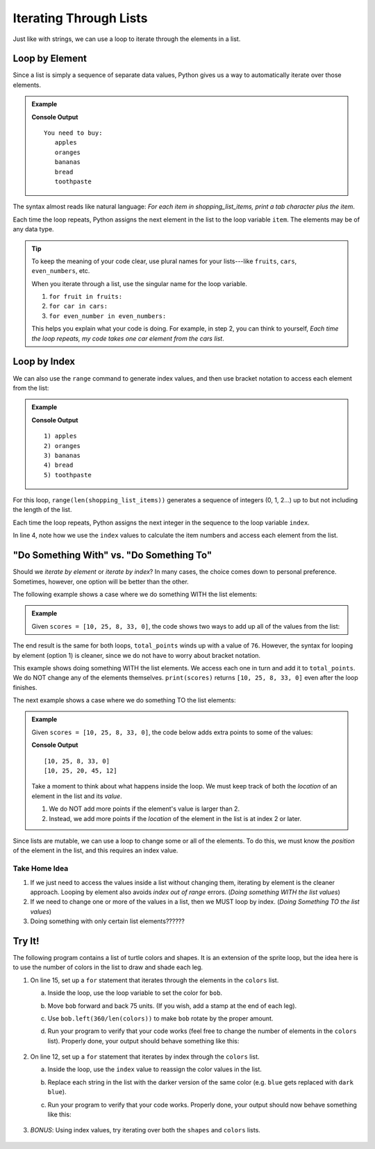 Iterating Through Lists
=======================

Just like with strings, we can use a loop to iterate through the elements in a
list.

Loop by Element
---------------

Since a list is simply a sequence of separate data values, Python gives us a
way to automatically iterate over those elements.

.. admonition:: Example

   .. sourcecode:: Python
      :linenos:

      shopping_list_items = ['apples', 'oranges', 'bananas', 'bread', 'toothpaste']

      print('You need to buy:')
      for item in shopping_list_items:     # Iterate by element
         print('\t' + item)
      
   **Console Output**

   ::

      You need to buy:
         apples
         oranges
         bananas
         bread
         toothpaste

The syntax almost reads like natural language: *For each item in
shopping_list_items, print a tab character plus the item*.

Each time the loop repeats, Python assigns the next element in the list to the
loop variable ``item``. The elements may be of any data type.

.. admonition:: Tip

   To keep the meaning of your code clear, use plural names for your
   lists---like ``fruits``, ``cars``, ``even_numbers``, etc.

   When you iterate through a list, use the singular name for the loop
   variable.

   #. ``for fruit in fruits:``
   #. ``for car in cars:``
   #. ``for even_number in even_numbers:``

   This helps you explain what your code is doing. For example, in step 2, you
   can think to yourself, *Each time the loop repeats, my code takes one
   car element from the cars list*.

Loop by Index
-------------

We can also use the ``range`` command to generate index values, and then use
bracket notation to access each element from the list:

.. admonition:: Example

   .. sourcecode:: Python
      :linenos:

      shopping_list_items = ['apples', 'oranges', 'bananas', 'bread', 'toothpaste']

      for index in range(len(shopping_list_items)):     # Iterate by index
         print("{0}) {1}".format(index+1, shopping_list_items[index]))
      
   **Console Output**

   ::

      1) apples
      2) oranges
      3) bananas
      4) bread
      5) toothpaste

For this loop, ``range(len(shopping_list_items))`` generates a sequence of
integers (0, 1, 2...) up to but not including the length of the list.

Each time the loop repeats, Python assigns the next integer in the sequence to
the loop variable ``index``.

In line 4, note how we use the ``index`` values to calculate the item numbers
and access each element from the list.

"Do Something With" vs. "Do Something To"
-----------------------------------------

.. todo:: Not happy with the flow of the writing in this section. Ideas?

Should we *iterate by element* or *iterate by index*? In many cases, the choice
comes down to personal preference. Sometimes, however, one option will be
better than the other.

The following example shows a case where we do something WITH the list
elements:

.. admonition:: Example

   Given ``scores = [10, 25, 8, 33, 0]``, the code shows two ways to add up all
   of the values from the list:

   .. sourcecode:: Python
      :linenos:

      for score in scores:             # Option 1: Loop by element
         total_points += score
      
      for index in range(len(scores)): # Option 2: Loop by index
         total_points += scores[index]

The end result is the same for both loops, ``total_points`` winds up with a
value of ``76``. However, the syntax for looping by element (option 1) is
cleaner, since we do not have to worry about bracket notation.

This example shows doing something WITH the list elements. We access each one
in turn and add it to ``total_points``. We do NOT change any of the elements
themselves. ``print(scores)`` returns ``[10, 25, 8, 33, 0]`` even after the
loop finishes.

The next example shows a case where we do something TO the list elements:

.. admonition:: Example

   Given ``scores = [10, 25, 8, 33, 0]``, the code below adds extra points to
   some of the values:

   .. sourcecode:: Python
      :linenos:
      
      print(scores)

      for index in range(len(scores)):    # Loop by index
         if index >= 2:                   # Check position in list
            scores[index] += 12           # Increase the value of the element

      print(scores)

   **Console Output**

   ::

      [10, 25, 8, 33, 0]
      [10, 25, 20, 45, 12]
   
   Take a moment to think about what happens inside the loop. We must keep
   track of both the *location* of an element in the list and its *value*.
   
   #. We do NOT add more points if the element's value is larger than 2.
   #. Instead, we add more points if the *location* of the element in the list
      is at index 2 or later.

Since lists are mutable, we can use a loop to change some or all of the
elements. To do this, we must know the *position* of the element in the list,
and this requires an index value.

Take Home Idea
^^^^^^^^^^^^^^

#. If we just need to access the values inside a list without changing them,
   iterating by element is the cleaner approach. Looping by element also avoids
   *index out of range* errors. (*Doing something WITH the list values*)
#. If we need to change one or more of the values in a list, then we MUST loop
   by index. (*Doing Something TO the list values*)
#. Doing something with only certain list elements??????

Try It!
-------

The following program contains a list of turtle colors and shapes. It is an
extension of the sprite loop, but the idea here is to use the number of colors
in the list to draw and shade each leg.

.. raw:: html

   <iframe height="800px" width="100%" src="https://repl.it/@launchcode/LCHS-Turtle-Lists?lite=true" scrolling="no" frameborder="yes" allowtransparency="true" allowfullscreen="true"></iframe>

#. On line 15, set up a ``for`` statement that iterates through the elements in
   the ``colors`` list.

   a. Inside the loop, use the loop variable to set the color for ``bob``.
   b. Move ``bob`` forward and back 75 units. (If you wish, add a stamp at the
      end of each leg).
   c. Use ``bob.left(360/len(colors))`` to make ``bob`` rotate by the proper
      amount.
   d. Run your program to verify that your code works (feel free to change the
      number of elements in the ``colors`` list). Properly done, your output
      should behave something like this:

      .. figure:: figures/color-sprite.gif
         :alt: Gif showing a turtle drawing a six-sided sprite with each leg a different color.

#. On line 12, set up a ``for`` statement that iterates by index through the
   ``colors`` list.
   
   a. Inside the loop, use the ``index`` value to reassign the color values in
      the list.
   b. Replace each string in the list with the darker version of the same
      color (e.g. ``blue`` gets replaced with ``dark blue``).
   c. Run your program to verify that your code works. Properly done, your
      output should now behave something like this:

      .. figure:: figures/dark-color-sprite.gif
         :alt: Gif showing a turtle drawing a six-sided sprite with each leg a new color.

#. *BONUS*: Using index values, try iterating over both the ``shapes`` and
   ``colors`` lists.

      .. figure:: figures/shape-color-sprite.gif
         :alt: Gif showing a six-sided sprite drawn with different turtle colors and shapes.
